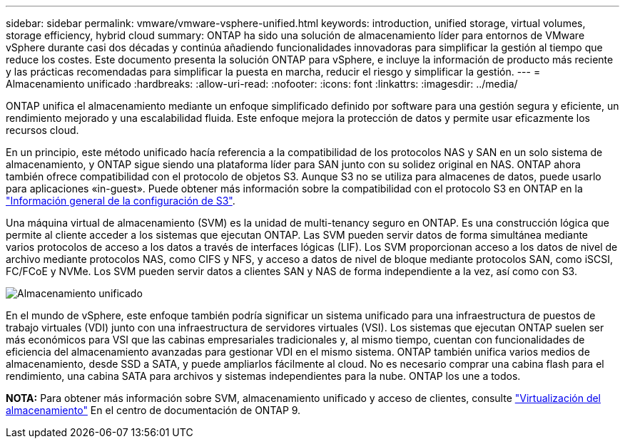 ---
sidebar: sidebar 
permalink: vmware/vmware-vsphere-unified.html 
keywords: introduction, unified storage, virtual volumes, storage efficiency, hybrid cloud 
summary: ONTAP ha sido una solución de almacenamiento líder para entornos de VMware vSphere durante casi dos décadas y continúa añadiendo funcionalidades innovadoras para simplificar la gestión al tiempo que reduce los costes. Este documento presenta la solución ONTAP para vSphere, e incluye la información de producto más reciente y las prácticas recomendadas para simplificar la puesta en marcha, reducir el riesgo y simplificar la gestión. 
---
= Almacenamiento unificado
:hardbreaks:
:allow-uri-read: 
:nofooter: 
:icons: font
:linkattrs: 
:imagesdir: ../media/


[role="lead"]
ONTAP unifica el almacenamiento mediante un enfoque simplificado definido por software para una gestión segura y eficiente, un rendimiento mejorado y una escalabilidad fluida. Este enfoque mejora la protección de datos y permite usar eficazmente los recursos cloud.

En un principio, este método unificado hacía referencia a la compatibilidad de los protocolos NAS y SAN en un solo sistema de almacenamiento, y ONTAP sigue siendo una plataforma líder para SAN junto con su solidez original en NAS. ONTAP ahora también ofrece compatibilidad con el protocolo de objetos S3. Aunque S3 no se utiliza para almacenes de datos, puede usarlo para aplicaciones «in-guest». Puede obtener más información sobre la compatibilidad con el protocolo S3 en ONTAP en la link:https://docs.netapp.com/us-en/ontap/s3-config/index.html["Información general de la configuración de S3"].

Una máquina virtual de almacenamiento (SVM) es la unidad de multi-tenancy seguro en ONTAP. Es una construcción lógica que permite al cliente acceder a los sistemas que ejecutan ONTAP. Las SVM pueden servir datos de forma simultánea mediante varios protocolos de acceso a los datos a través de interfaces lógicas (LIF). Los SVM proporcionan acceso a los datos de nivel de archivo mediante protocolos NAS, como CIFS y NFS, y acceso a datos de nivel de bloque mediante protocolos SAN, como iSCSI, FC/FCoE y NVMe. Los SVM pueden servir datos a clientes SAN y NAS de forma independiente a la vez, así como con S3.

image:vsphere_admin_unified_storage.png["Almacenamiento unificado"]

En el mundo de vSphere, este enfoque también podría significar un sistema unificado para una infraestructura de puestos de trabajo virtuales (VDI) junto con una infraestructura de servidores virtuales (VSI). Los sistemas que ejecutan ONTAP suelen ser más económicos para VSI que las cabinas empresariales tradicionales y, al mismo tiempo, cuentan con funcionalidades de eficiencia del almacenamiento avanzadas para gestionar VDI en el mismo sistema. ONTAP también unifica varios medios de almacenamiento, desde SSD a SATA, y puede ampliarlos fácilmente al cloud. No es necesario comprar una cabina flash para el rendimiento, una cabina SATA para archivos y sistemas independientes para la nube. ONTAP los une a todos.

*NOTA:* Para obtener más información sobre SVM, almacenamiento unificado y acceso de clientes, consulte link:https://docs.netapp.com/us-en/ontap/concepts/storage-virtualization-concept.html["Virtualización del almacenamiento"] En el centro de documentación de ONTAP 9.
